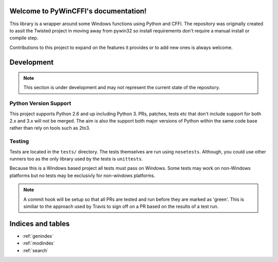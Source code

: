 Welcome to PyWinCFFI's documentation!
=====================================

This library is a wrapper around some Windows functions using Python
and CFFI.  The repository was originally created to assit the Twisted
project in moving away from pywin32 so install requirements don't
require a manual install or compile step.

Contributions to this project to expand on the features it provides
or to add new ones is always welcome.

Development
===========

.. note::

    This section is under development and may not
    represent the current state of the repository.

Python Version Support
----------------------

This project supports Python 2.6 and up including
Python 3.  PRs, patches, tests etc that don't include
support for both 2.x and 3.x will not be merged.  The
aim is also the support both major versions of Python within
the same code base rather than rely on tools such as 2to3.

Testing
-------

Tests are located in the ``tests/`` directory.  The tests
themselves are run using ``nosetests``.  Although, you could
use other runners too as the only library used by the tests
is ``unittests``.

Because this is a Windows based project all tests must pass
on Windows.  Some tests may work on non-Windows platforms but
no tests may be exclusivly for non-windows platforms.

.. note::

   A commit hook will be setup so that all PRs are tested
   and run before they are marked as 'green'.  This is
   similiar to the approach used by Travis to sign off
   on a PR based on the results of a test run.

Indices and tables
==================

* :ref:`genindex`
* :ref:`modindex`
* :ref:`search`

